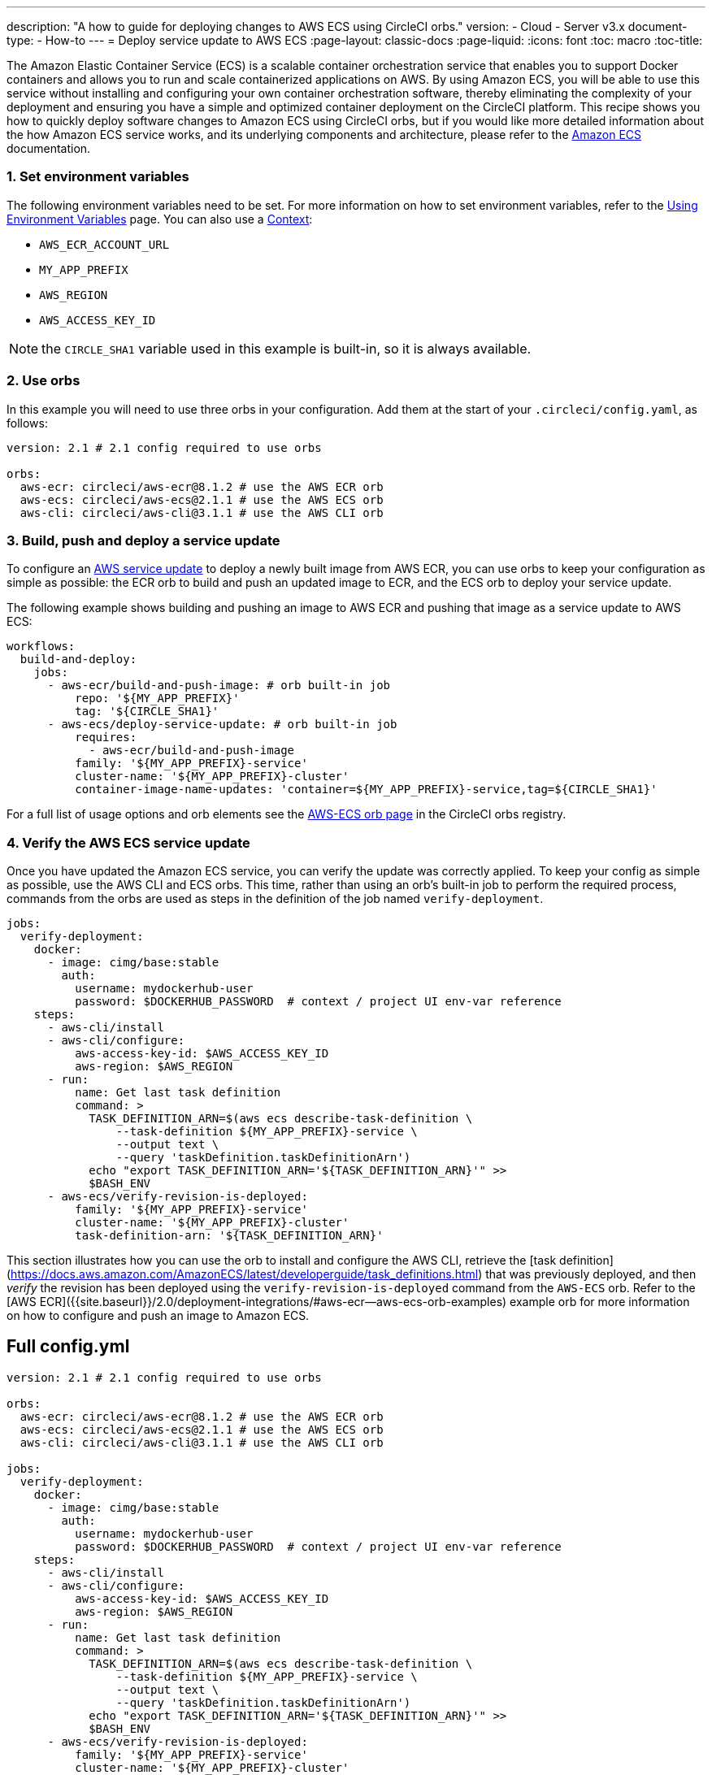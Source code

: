---
description: "A how to guide for deploying changes to AWS ECS using CircleCI orbs."
version:
- Cloud
- Server v3.x
document-type:
- How-to
---
= Deploy service update to AWS ECS
:page-layout: classic-docs
:page-liquid:
:icons: font
:toc: macro
:toc-title:

The Amazon Elastic Container Service (ECS) is a scalable container orchestration service that enables you to support Docker containers and allows you to run and scale containerized applications on AWS. By using Amazon ECS, you will be able to use this service without installing and configuring your own container orchestration software, thereby eliminating the complexity of your deployment and ensuring you have a simple and optimized container deployment on the CircleCI platform. This recipe shows you how to quickly deploy software changes to Amazon ECS using CircleCI orbs, but if you would like more detailed information about the how Amazon ECS service works, and its underlying components and architecture, please refer to the link:https://docs.aws.amazon.com/AmazonECS/latest/developerguide/Welcome.html[Amazon ECS] documentation.

[#step-one-set-environment-variables]
=== 1. Set environment variables

The following environment variables need to be set. For more information on how to set environment variables, refer to the <<env-vars#,Using Environment Variables>> page. You can also use a <<contexts#,Context>>:

* `AWS_ECR_ACCOUNT_URL`
* `MY_APP_PREFIX`
* `AWS_REGION`
* `AWS_ACCESS_KEY_ID`

NOTE: the `CIRCLE_SHA1` variable used in this example is built-in, so it is always available.

[#step-two-use-orbs]
=== 2. Use orbs

In this example you will need to use three orbs in your configuration. Add them at the start of your `.circleci/config.yaml`, as follows:

[source,yaml]
----
version: 2.1 # 2.1 config required to use orbs

orbs:
  aws-ecr: circleci/aws-ecr@8.1.2 # use the AWS ECR orb
  aws-ecs: circleci/aws-ecs@2.1.1 # use the AWS ECS orb
  aws-cli: circleci/aws-cli@3.1.1 # use the AWS CLI orb
----

[#step-three-build-push-and-deploy-a-service-update]]
=== 3. Build, push and deploy a service update

To configure an link:https://docs.aws.amazon.com/AmazonECS/latest/developerguide/update-service.html[AWS service update] to deploy a newly built image from AWS ECR, you can use orbs to keep your configuration as simple as possible: the ECR orb to build and push an updated image to ECR, and the ECS orb to deploy your service update.

The following example shows building and pushing an image to AWS ECR and pushing that image as a service update to AWS ECS:

[source,yaml]
----
workflows:
  build-and-deploy:
    jobs:
      - aws-ecr/build-and-push-image: # orb built-in job
          repo: '${MY_APP_PREFIX}'
          tag: '${CIRCLE_SHA1}'
      - aws-ecs/deploy-service-update: # orb built-in job
          requires:
            - aws-ecr/build-and-push-image
          family: '${MY_APP_PREFIX}-service'
          cluster-name: '${MY_APP_PREFIX}-cluster'
          container-image-name-updates: 'container=${MY_APP_PREFIX}-service,tag=${CIRCLE_SHA1}'
----

For a full list of usage options and orb elements see the link:https://circleci.com/developer/orbs/orb/circleci/aws-ecs[AWS-ECS orb page] in the CircleCI orbs registry.

[#step-4-verify-the-aws-ecs-service-update]
=== 4. Verify the AWS ECS service update

Once you have updated the Amazon ECS service, you can verify the update was correctly applied. To keep your config as simple as possible, use the AWS CLI and ECS orbs. This time, rather than using an orb's built-in job to perform the required process, commands from the orbs are used as steps in the definition of the job named `verify-deployment`.

[source,yaml]
----
jobs:
  verify-deployment:
    docker:
      - image: cimg/base:stable
        auth:
          username: mydockerhub-user
          password: $DOCKERHUB_PASSWORD  # context / project UI env-var reference
    steps:
      - aws-cli/install
      - aws-cli/configure:
          aws-access-key-id: $AWS_ACCESS_KEY_ID
          aws-region: $AWS_REGION
      - run:
          name: Get last task definition
          command: >
            TASK_DEFINITION_ARN=$(aws ecs describe-task-definition \
                --task-definition ${MY_APP_PREFIX}-service \
                --output text \
                --query 'taskDefinition.taskDefinitionArn')
            echo "export TASK_DEFINITION_ARN='${TASK_DEFINITION_ARN}'" >>
            $BASH_ENV
      - aws-ecs/verify-revision-is-deployed:
          family: '${MY_APP_PREFIX}-service'
          cluster-name: '${MY_APP_PREFIX}-cluster'
          task-definition-arn: '${TASK_DEFINITION_ARN}'
----

This section illustrates how you can use the orb to install and configure the AWS CLI, retrieve the [task definition](https://docs.aws.amazon.com/AmazonECS/latest/developerguide/task_definitions.html) that was previously deployed, and then _verify_ the revision has been deployed using the `verify-revision-is-deployed` command from the `AWS-ECS` orb. Refer to the [AWS ECR]({{site.baseurl}}/2.0/deployment-integrations/#aws-ecr--aws-ecs-orb-examples) example orb for more information on how to configure and push an image to Amazon ECS.

[#full-config]
== Full config.yml

[source,yaml]
----
version: 2.1 # 2.1 config required to use orbs

orbs:
  aws-ecr: circleci/aws-ecr@8.1.2 # use the AWS ECR orb
  aws-ecs: circleci/aws-ecs@2.1.1 # use the AWS ECS orb
  aws-cli: circleci/aws-cli@3.1.1 # use the AWS CLI orb

jobs:
  verify-deployment:
    docker:
      - image: cimg/base:stable
        auth:
          username: mydockerhub-user
          password: $DOCKERHUB_PASSWORD  # context / project UI env-var reference
    steps:
      - aws-cli/install
      - aws-cli/configure:
          aws-access-key-id: $AWS_ACCESS_KEY_ID
          aws-region: $AWS_REGION
      - run:
          name: Get last task definition
          command: >
            TASK_DEFINITION_ARN=$(aws ecs describe-task-definition \
                --task-definition ${MY_APP_PREFIX}-service \
                --output text \
                --query 'taskDefinition.taskDefinitionArn')
            echo "export TASK_DEFINITION_ARN='${TASK_DEFINITION_ARN}'" >>
            $BASH_ENV
      - aws-ecs/verify-revision-is-deployed:
          family: '${MY_APP_PREFIX}-service'
          cluster-name: '${MY_APP_PREFIX}-cluster'
          task-definition-arn: '${TASK_DEFINITION_ARN}'

workflows:
  build-and-deploy:
    jobs:
      - aws-ecr/build-and-push-image: # orb built-in job
          repo: '${MY_APP_PREFIX}'
          tag: '${CIRCLE_SHA1}'
      - aws-ecs/deploy-service-update: # orb built-in job
          requires:
            - aws-ecr/build-and-push-image
          family: '${MY_APP_PREFIX}-service'
          cluster-name: '${MY_APP_PREFIX}-cluster'
          container-image-name-updates: 'container=${MY_APP_PREFIX}-service,tag=${CIRCLE_SHA1}'
      - verify-deployment:
          requires:
            - aws-ecs/deploy-service-update
----

[#next-steps]
== Next steps

Find more detailed information in the CircleCI orb Registry for the CircleCI [AWS ECS](https://circleci.com/developer/orbs/orb/circleci/aws-ecs) and [AWS ECR](https://circleci.com/developer/orbs/orb/circleci/aws-ecr) orbs.